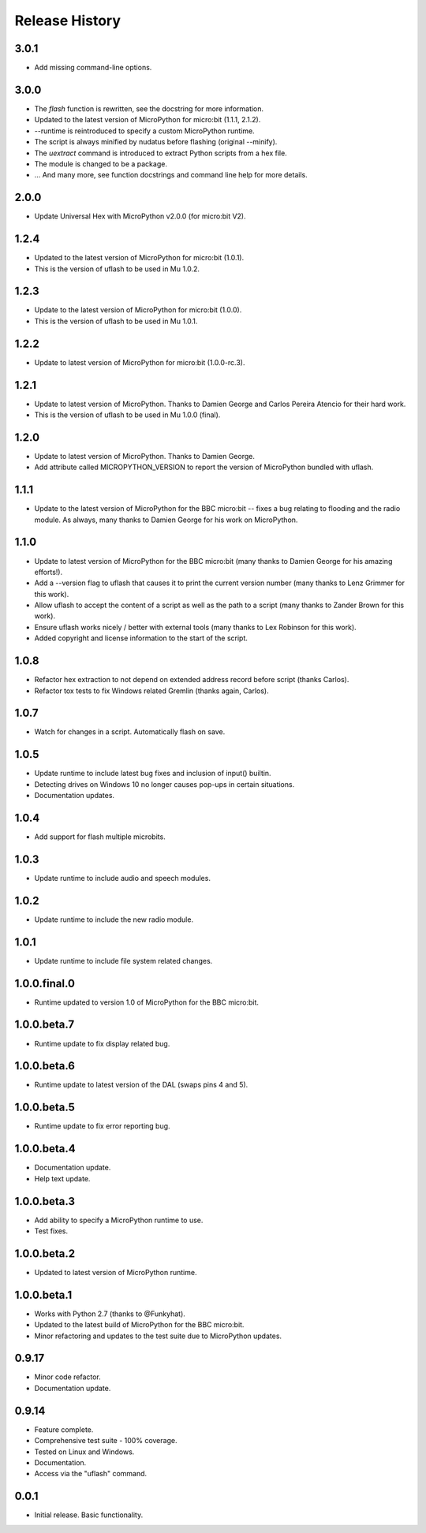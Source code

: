 Release History
===============

3.0.1
-----

* Add missing command-line options.

3.0.0
-----

* The `flash` function is rewritten, see the docstring for more information.
* Updated to the latest version of MicroPython for micro:bit (1.1.1, 2.1.2).
* --runtime is reintroduced to specify a custom MicroPython runtime.
* The script is always minified by nudatus before flashing (original --minify).
* The `uextract` command is introduced to extract Python scripts
  from a hex file.
* The module is changed to be a package.
* ... And many more,
  see function docstrings and command line help for more details.

2.0.0
-----

* Update Universal Hex with MicroPython v2.0.0 (for micro:bit V2).

1.2.4
-----

* Updated to the latest version of MicroPython for micro:bit (1.0.1).
* This is the version of uflash to be used in Mu 1.0.2.

1.2.3
-----

* Update to the latest version of MicroPython for micro:bit (1.0.0).
* This is the version of uflash to be used in Mu 1.0.1.

1.2.2
-----

* Update to latest version of MicroPython for micro:bit (1.0.0-rc.3).

1.2.1
-----

* Update to latest version of MicroPython. Thanks to Damien George and Carlos
  Pereira Atencio for their hard work.
* This is the version of uflash to be used in Mu 1.0.0 (final).

1.2.0
-----

* Update to latest version of MicroPython. Thanks to Damien George.
* Add attribute called MICROPYTHON_VERSION to report the version of MicroPython
  bundled with uflash.

1.1.1
-----

* Update to the latest version of MicroPython for the BBC micro:bit -- fixes a
  bug relating to flooding and the radio module. As always, many thanks to
  Damien George for his work on MicroPython.

1.1.0
-----

* Update to latest version of MicroPython for the BBC micro:bit
  (many thanks to Damien George for his amazing efforts!).
* Add a --version flag to uflash that
  causes it to print the current version number
  (many thanks to Lenz Grimmer for this work).
* Allow uflash to accept the content of a script
  as well as the path to a script
  (many thanks to Zander Brown for this work).
* Ensure uflash works nicely / better with external tools
  (many thanks to Lex Robinson for this work).
* Added copyright and license information to the start of the script.

1.0.8
-----

* Refactor hex extraction to not depend on extended address record before
  script (thanks Carlos).
* Refactor tox tests to fix Windows related Gremlin (thanks again, Carlos).

1.0.7
-----

* Watch for changes in a script. Automatically flash on save.

1.0.5
-----

* Update runtime to include latest bug fixes and inclusion of input() builtin.
* Detecting drives on Windows 10 no longer causes pop-ups in certain
  situations.
* Documentation updates.

1.0.4
-----

* Add support for flash multiple microbits.

1.0.3
-----

* Update runtime to include audio and speech modules.

1.0.2
-----

* Update runtime to include the new radio module.

1.0.1
-----

* Update runtime to include file system related changes.

1.0.0.final.0
-------------

* Runtime updated to version 1.0 of MicroPython for the BBC micro:bit.

1.0.0.beta.7
------------

* Runtime update to fix display related bug.

1.0.0.beta.6
------------

* Runtime update to latest version of the DAL (swaps pins 4 and 5).

1.0.0.beta.5
------------

* Runtime update to fix error reporting bug.

1.0.0.beta.4
------------

* Documentation update.
* Help text update.

1.0.0.beta.3
------------

* Add ability to specify a MicroPython runtime to use.
* Test fixes.

1.0.0.beta.2
------------

* Updated to latest version of MicroPython runtime.

1.0.0.beta.1
------------

* Works with Python 2.7 (thanks to @Funkyhat).
* Updated to the latest build of MicroPython for the BBC micro:bit.
* Minor refactoring and updates to the test suite due to MicroPython updates.

0.9.17
------

* Minor code refactor.
* Documentation update.

0.9.14
------

* Feature complete.
* Comprehensive test suite - 100% coverage.
* Tested on Linux and Windows.
* Documentation.
* Access via the "uflash" command.

0.0.1
-----

* Initial release. Basic functionality.

